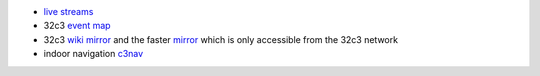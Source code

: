 .. title: 32c3 Useful Links
.. slug: 32c3-useful-links
.. date: 2015-12-27 12:17:51 UTC+01:00
.. tags: 32c3
.. category:
.. link: 
.. description: A collection of useful links for the chaos congress.
.. type: text

- `live streams <https://streaming.media.ccc.de/32c3/>`_
- 32c3 `event map <http://halfnarp.events.ccc.de/>`_
- 32c3 `wiki mirror <http://87.106.13.134/32c3/events.ccc.de/congress/2015/wiki>`_ and the faster `mirror <http://32c3-wiki.top>`_ which is only accessible from the 32c3 network
- indoor navigation `c3nav <https://c3nav.de/>`_
